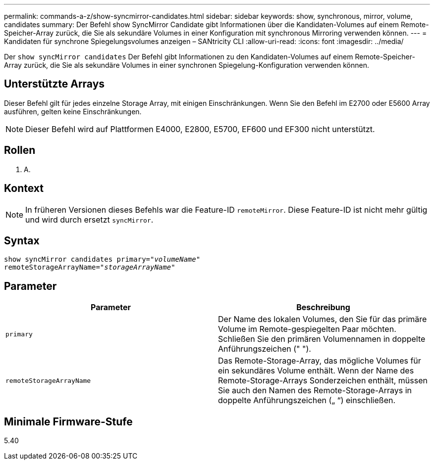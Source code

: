 ---
permalink: commands-a-z/show-syncmirror-candidates.html 
sidebar: sidebar 
keywords: show, synchronous, mirror, volume, candidates 
summary: Der Befehl show SyncMirror Candidate gibt Informationen über die Kandidaten-Volumes auf einem Remote-Speicher-Array zurück, die Sie als sekundäre Volumes in einer Konfiguration mit synchronous Mirroring verwenden können. 
---
= Kandidaten für synchrone Spiegelungsvolumes anzeigen – SANtricity CLI
:allow-uri-read: 
:icons: font
:imagesdir: ../media/


[role="lead"]
Der `show syncMirror candidates` Der Befehl gibt Informationen zu den Kandidaten-Volumes auf einem Remote-Speicher-Array zurück, die Sie als sekundäre Volumes in einer synchronen Spiegelung-Konfiguration verwenden können.



== Unterstützte Arrays

Dieser Befehl gilt für jedes einzelne Storage Array, mit einigen Einschränkungen. Wenn Sie den Befehl im E2700 oder E5600 Array ausführen, gelten keine Einschränkungen.

[NOTE]
====
Dieser Befehl wird auf Plattformen E4000, E2800, E5700, EF600 und EF300 nicht unterstützt.

====


== Rollen

K. A.



== Kontext

[NOTE]
====
In früheren Versionen dieses Befehls war die Feature-ID `remoteMirror`. Diese Feature-ID ist nicht mehr gültig und wird durch ersetzt `syncMirror`.

====


== Syntax

[source, cli, subs="+macros"]
----
pass:quotes[show syncMirror candidates primary="_volumeName_"
remoteStorageArrayName="_storageArrayName_"]
----


== Parameter

[cols="2*"]
|===
| Parameter | Beschreibung 


 a| 
`primary`
 a| 
Der Name des lokalen Volumes, den Sie für das primäre Volume im Remote-gespiegelten Paar möchten. Schließen Sie den primären Volumennamen in doppelte Anführungszeichen (" ").



 a| 
`remoteStorageArrayName`
 a| 
Das Remote-Storage-Array, das mögliche Volumes für ein sekundäres Volume enthält. Wenn der Name des Remote-Storage-Arrays Sonderzeichen enthält, müssen Sie auch den Namen des Remote-Storage-Arrays in doppelte Anführungszeichen („ “) einschließen.

|===


== Minimale Firmware-Stufe

5.40
